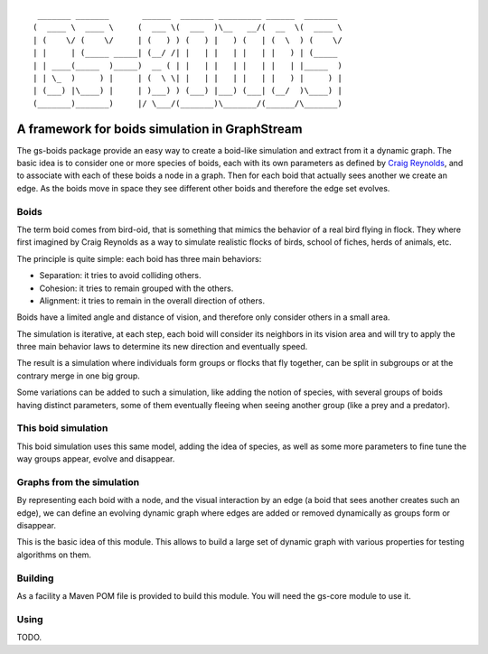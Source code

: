 ::

	 _______ _______       ______  _______ _________ ______  _______ 
	(  ____ \  ____ \     (  ___ \(  ___  )\__   __/(  __  \(  ____ \
	| (    \/ (    \/     | (   ) ) (   ) |   ) (   | (  \  ) (    \/
	| |     | (_____ _____| (__/ /| |   | |   | |   | |   ) | (_____ 
	| | ____(_____  )_____)  __ ( | |   | |   | |   | |   | |_____  )
	| | \_  )     ) |     | (  \ \| |   | |   | |   | |   ) |     ) |
	| (___) |\____) |     | )___) ) (___) |___) (___| (__/  )\____) |
	(_______)_______)     |/ \___/(_______)\_______/(______/\_______)


A framework for boids simulation in GraphStream
===============================================

The gs-boids package provide an easy way to create a boid-like simulation and extract from it a dynamic graph. The basic idea is to consider one or more species of boids, each with its own parameters as defined by `Craig Reynolds <http://www.red3d.com/cwr/boids/>`_, and to associate with each of these boids a node in a graph. Then for each boid that actually sees another we create an edge. As the boids move in space they see different other boids and therefore the edge set evolves.

Boids
-----

The term boid comes from bird-oid, that is something that mimics the behavior of a real bird flying in flock. They where first imagined by Craig Reynolds as a way to simulate realistic flocks of birds, school of fiches, herds of animals, etc. 

The principle is quite simple: each boid has three main behaviors:

* Separation: it tries to avoid colliding others.
* Cohesion: it tries to remain grouped with the others.
* Alignment: it tries to remain in the overall direction of others.

Boids have a limited angle and distance of vision, and therefore only consider others in a small area.

The simulation is iterative, at each step, each boid will consider its neighbors in its vision area and will try to apply the three main behavior laws to determine its new direction and eventually speed.

The result is a simulation where individuals form groups or flocks that fly together, can be split in subgroups or at the contrary merge in one big group.

Some variations can be added to such a simulation, like adding the notion of species, with several groups of boids having distinct parameters, some of them eventually fleeing when seeing another group (like a prey and a predator).

This boid simulation
--------------------

This boid simulation uses this same model, adding the idea of species, as well as some more parameters to fine tune the way groups appear, evolve and disappear. 

Graphs from the simulation
--------------------------

By representing each boid with a node, and the visual interaction by an edge (a boid that sees another creates such an edge), we can define an evolving dynamic graph where edges are added or removed dynamically as groups form or disappear.

This is the basic idea of this module. This allows to build a large set of dynamic graph with various properties for testing algorithms on them.

Building
--------

As a facility a Maven POM file is provided to build this module. You will need the gs-core module to use it.

Using
-----

TODO.

